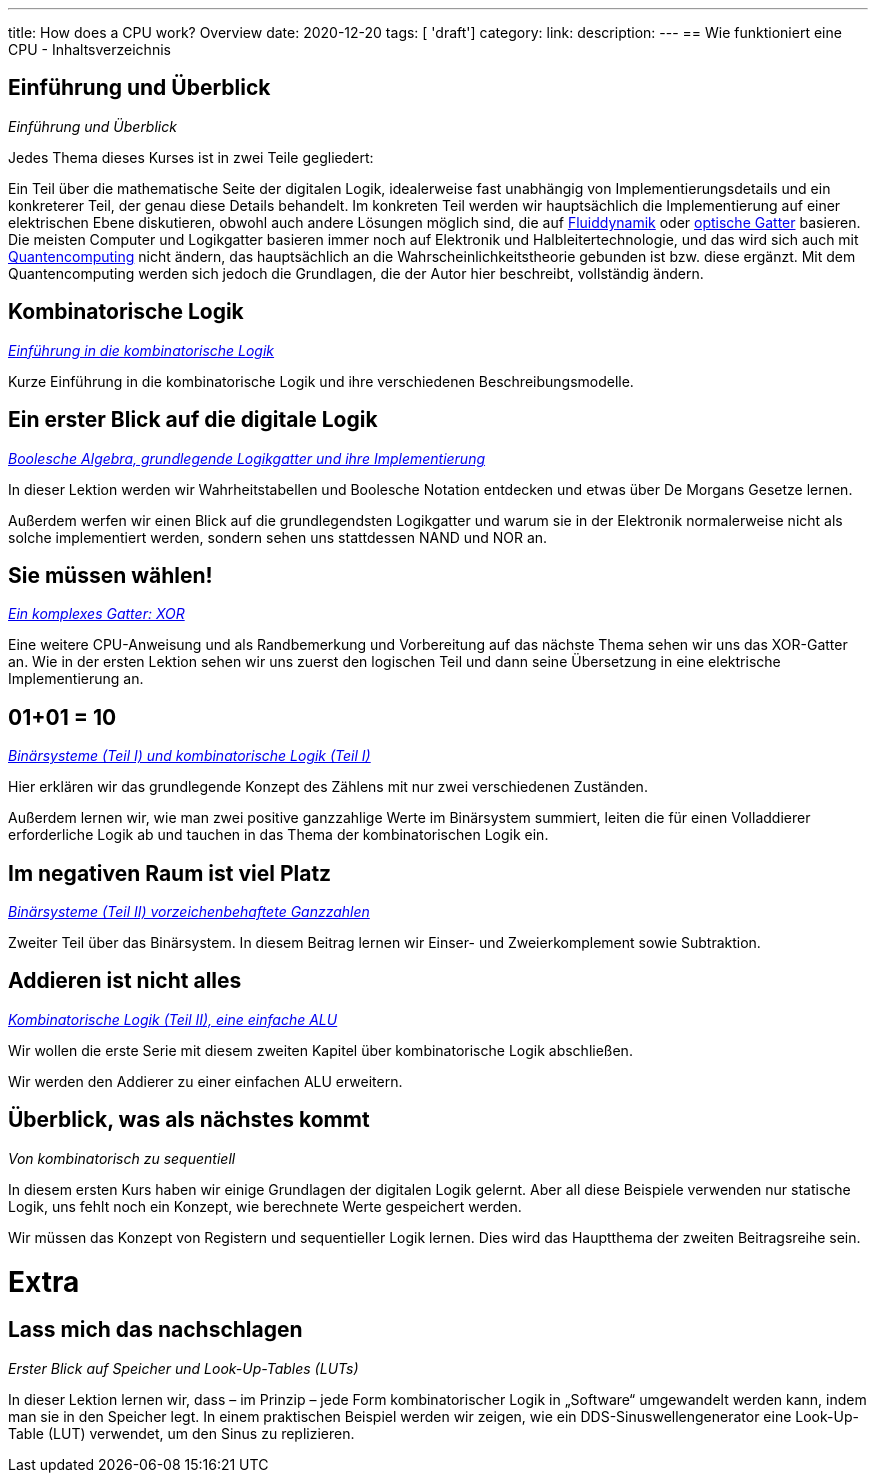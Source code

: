 ---
title: How does a CPU work? Overview
date: 2020-12-20
tags: [ 'draft']
category:
link:
description:
---
== Wie funktioniert eine CPU - Inhaltsverzeichnis

== *Einführung und Überblick*

_Einführung und Überblick_

Jedes Thema dieses Kurses ist in zwei Teile gegliedert:

Ein Teil über die mathematische Seite der digitalen Logik,
idealerweise fast unabhängig von Implementierungsdetails
und ein konkreterer Teil, der genau diese Details behandelt.
Im konkreten Teil werden wir hauptsächlich die Implementierung
auf einer elektrischen Ebene diskutieren, obwohl auch andere Lösungen
möglich sind, die auf https://erik-engheim.medium.com/microprocessors-running-on-air-a47a702dd41f[Fluiddynamik] oder
https://www.photonics.com/Articles/All-Optical_Logic_Gates_Show_Promise_for_Optical/a63226[optische Gatter] basieren.
Die meisten Computer und Logikgatter basieren immer noch auf Elektronik und Halbleitertechnologie, und das wird sich
auch mit https://www.azom.com/article.aspx?ArticleID=17173[Quantencomputing] nicht ändern, das hauptsächlich an die
Wahrscheinlichkeitstheorie gebunden ist bzw. diese ergänzt. Mit dem Quantencomputing
werden sich jedoch die Grundlagen, die der Autor hier beschreibt, vollständig ändern.

== *Kombinatorische Logik*
_https://wehrend.uber.space/docs/digital_logic/00_combinatorial_logic[Einführung in die kombinatorische Logik]_

Kurze Einführung in die kombinatorische Logik und ihre verschiedenen Beschreibungsmodelle.

== *Ein erster Blick auf die digitale Logik*

_https://wehrend.uber.space/de/docs/digital_logic/01_boolean_algebra/[Boolesche Algebra, grundlegende Logikgatter und ihre
Implementierung]_

In dieser Lektion werden wir Wahrheitstabellen und Boolesche Notation entdecken und etwas über
De Morgans Gesetze lernen.

Außerdem werfen wir einen Blick auf die grundlegendsten Logikgatter und warum sie in der Elektronik normalerweise nicht
als solche implementiert werden, sondern sehen uns stattdessen NAND und NOR an.

== *Sie müssen wählen!*

_https://wehrend.uber.space/de/docs/digital_logic/02_xor/[Ein komplexes Gatter: XOR]_

Eine weitere CPU-Anweisung und als Randbemerkung und Vorbereitung auf das nächste Thema
sehen wir uns das XOR-Gatter an. Wie in der ersten Lektion sehen wir uns zuerst den logischen
Teil und dann seine Übersetzung in eine elektrische Implementierung an.

== *01+01 = 10*

_http://wehrend.uber.space/de/docs/digital_logic/03_binary_system/[Binärsysteme (Teil I) und kombinatorische Logik (Teil I)]_

Hier erklären wir das grundlegende Konzept des Zählens mit nur zwei verschiedenen Zuständen.

Außerdem lernen wir, wie man zwei positive ganzzahlige Werte im Binärsystem summiert, leiten
die für einen Volladdierer erforderliche Logik ab und tauchen in das Thema der kombinatorischen Logik ein.

== *Im negativen Raum ist viel Platz*

_http://wehrend.uber.space/de/docs/digital_logic/04_signs/[Binärsysteme (Teil II) vorzeichenbehaftete Ganzzahlen]_

Zweiter Teil über das Binärsystem. In diesem Beitrag lernen wir Einser- und Zweierkomplement sowie Subtraktion.

== *Addieren ist nicht alles*

_http://wehrend.uber.space/de/docs/digital_logic/05_alu/[Kombinatorische Logik (Teil II), eine einfache ALU]_

Wir wollen die erste Serie mit diesem zweiten Kapitel über kombinatorische Logik abschließen.

Wir werden den Addierer zu einer einfachen ALU erweitern.

== *Überblick, was als nächstes kommt*

_Von kombinatorisch zu sequentiell_

In diesem ersten Kurs haben wir einige Grundlagen der digitalen Logik gelernt. Aber all diese Beispiele
verwenden nur statische Logik, uns fehlt noch ein Konzept, wie berechnete Werte gespeichert werden.

Wir müssen das Konzept von Registern und sequentieller Logik lernen.
Dies wird das Hauptthema der zweiten Beitragsreihe sein.

= Extra

== *Lass mich das nachschlagen*

_Erster Blick auf Speicher und Look-Up-Tables (LUTs)_

In dieser Lektion lernen wir, dass – im Prinzip – jede Form kombinatorischer Logik
in „Software“ umgewandelt werden kann, indem man sie in den Speicher legt. In einem praktischen Beispiel werden wir
zeigen, wie ein DDS-Sinuswellengenerator eine Look-Up-Table (LUT) verwendet, um den Sinus zu replizieren.